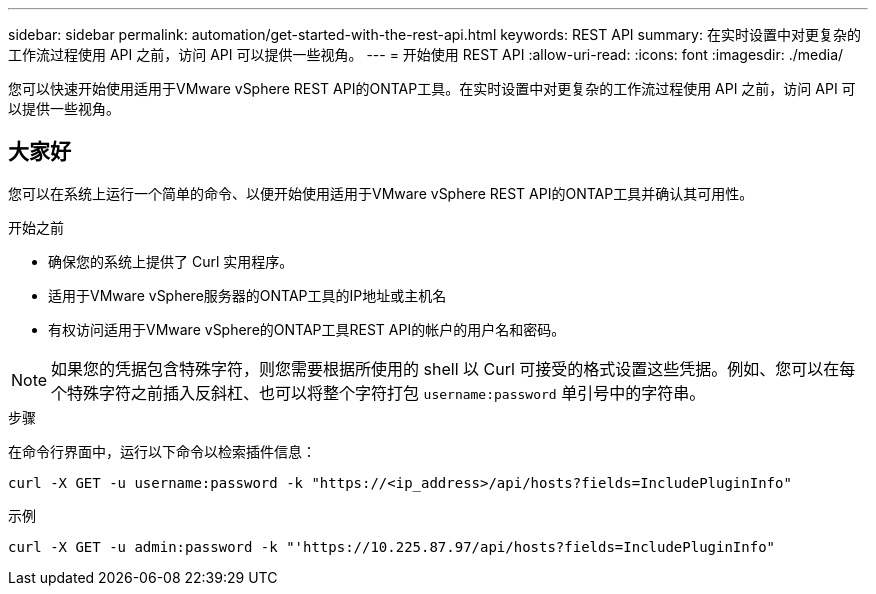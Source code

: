 ---
sidebar: sidebar 
permalink: automation/get-started-with-the-rest-api.html 
keywords: REST API 
summary: 在实时设置中对更复杂的工作流过程使用 API 之前，访问 API 可以提供一些视角。 
---
= 开始使用 REST API
:allow-uri-read: 
:icons: font
:imagesdir: ./media/


[role="lead"]
您可以快速开始使用适用于VMware vSphere REST API的ONTAP工具。在实时设置中对更复杂的工作流过程使用 API 之前，访问 API 可以提供一些视角。



== 大家好

您可以在系统上运行一个简单的命令、以便开始使用适用于VMware vSphere REST API的ONTAP工具并确认其可用性。

.开始之前
* 确保您的系统上提供了 Curl 实用程序。
* 适用于VMware vSphere服务器的ONTAP工具的IP地址或主机名
* 有权访问适用于VMware vSphere的ONTAP工具REST API的帐户的用户名和密码。



NOTE: 如果您的凭据包含特殊字符，则您需要根据所使用的 shell 以 Curl 可接受的格式设置这些凭据。例如、您可以在每个特殊字符之前插入反斜杠、也可以将整个字符打包 `username:password` 单引号中的字符串。

.步骤
在命令行界面中，运行以下命令以检索插件信息：

`curl -X GET -u username:password -k "\https://<ip_address>/api/hosts?fields=IncludePluginInfo"`

示例

`curl -X GET -u admin:password -k "'\https://10.225.87.97/api/hosts?fields=IncludePluginInfo"`

